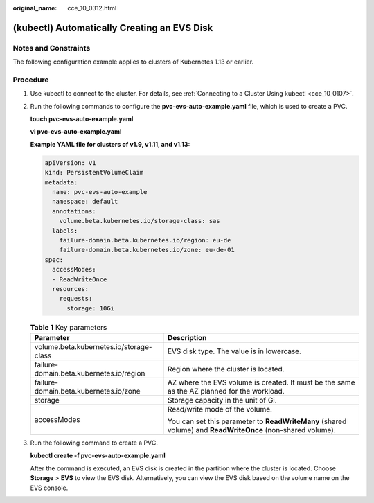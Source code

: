 :original_name: cce_10_0312.html

.. _cce_10_0312:

(kubectl) Automatically Creating an EVS Disk
============================================

Notes and Constraints
---------------------

The following configuration example applies to clusters of Kubernetes 1.13 or earlier.

Procedure
---------

#. Use kubectl to connect to the cluster. For details, see :ref:`Connecting to a Cluster Using kubectl <cce_10_0107>`.

#. Run the following commands to configure the **pvc-evs-auto-example.yaml** file, which is used to create a PVC.

   **touch pvc-evs-auto-example.yaml**

   **vi pvc-evs-auto-example.yaml**

   **Example YAML file for clusters of v1.9, v1.11, and v1.13:**

   .. code-block::

      apiVersion: v1
      kind: PersistentVolumeClaim
      metadata:
        name: pvc-evs-auto-example
        namespace: default
        annotations:
          volume.beta.kubernetes.io/storage-class: sas
        labels:
          failure-domain.beta.kubernetes.io/region: eu-de
          failure-domain.beta.kubernetes.io/zone: eu-de-01
      spec:
        accessModes:
        - ReadWriteOnce
        resources:
          requests:
            storage: 10Gi

   .. table:: **Table 1** Key parameters

      +------------------------------------------+------------------------------------------------------------------------------------------------------------+
      | Parameter                                | Description                                                                                                |
      +==========================================+============================================================================================================+
      | volume.beta.kubernetes.io/storage-class  | EVS disk type. The value is in lowercase.                                                                  |
      +------------------------------------------+------------------------------------------------------------------------------------------------------------+
      | failure-domain.beta.kubernetes.io/region | Region where the cluster is located.                                                                       |
      +------------------------------------------+------------------------------------------------------------------------------------------------------------+
      | failure-domain.beta.kubernetes.io/zone   | AZ where the EVS volume is created. It must be the same as the AZ planned for the workload.                |
      +------------------------------------------+------------------------------------------------------------------------------------------------------------+
      | storage                                  | Storage capacity in the unit of Gi.                                                                        |
      +------------------------------------------+------------------------------------------------------------------------------------------------------------+
      | accessModes                              | Read/write mode of the volume.                                                                             |
      |                                          |                                                                                                            |
      |                                          | You can set this parameter to **ReadWriteMany** (shared volume) and **ReadWriteOnce** (non-shared volume). |
      +------------------------------------------+------------------------------------------------------------------------------------------------------------+

#. Run the following command to create a PVC.

   **kubectl create -f pvc-evs-auto-example.yaml**

   After the command is executed, an EVS disk is created in the partition where the cluster is located. Choose **Storage** > **EVS** to view the EVS disk. Alternatively, you can view the EVS disk based on the volume name on the EVS console.
